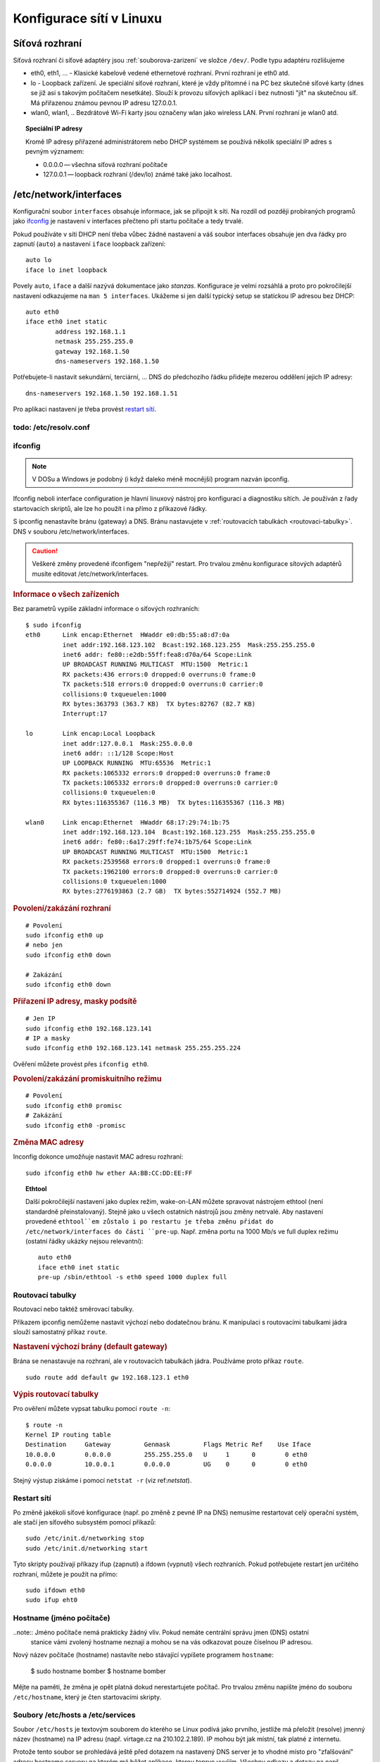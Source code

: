 #########################
Konfigurace sítí v Linuxu
#########################

***************
Síťová rozhraní
***************

Síťová rozhraní či síťové adaptéry jsou :ref:`souborova-zarizeni` ve složce ``/dev/``. Podle typu
adaptéru rozlišujeme

* eth0, eth1, ... - Klasické kabelově vedené ethernetové rozhraní. První rozhraní je eth0 atd.
* lo - Loopback zařízení. Je speciální síťové rozhraní, které je vždy přítomné i na PC bez skutečné
  síťové karty (dnes se již asi s takovým počítačem nesetkáte). Slouží k provozu síťových aplikací i
  bez nutnosti "jít" na skutečnou síť. Má přiřazenou známou pevnou IP adresu 127.0.0.1.
* wlan0, wlan1, .. Bezdrátové Wi-Fi karty jsou označeny wlan jako wireless LAN. První rozhraní je
  wlan0 atd.

.. topic:: Speciální IP adresy

   Kromě IP adresy přiřazené administrátorem nebo DHCP systémem se používá několik speciální IP
   adres s pevným významem:

   * 0.0.0.0 — všechna síťová rozhraní počítače
   * 127.0.0.1 — loopback rozhraní (/dev/lo) známé také jako localhost.

***********************
/etc/network/interfaces
***********************

Konfigurační soubor ``interfaces`` obsahuje informace, jak se připojit k síti. Na rozdíl od později
probíraných programů jako `ifconfig`_ je nastavení v interfaces přečteno při startu počítače a tedy
trvalé.

Pokud používáte v síti DHCP není třeba vůbec žádné nastavení a váš soubor interfaces obsahuje jen
dva řádky pro zapnutí (``auto``) a nastavení ``iface`` loopback zařízení::

  auto lo
  iface lo inet loopback

Povely ``auto``, ``iface`` a další nazývá dokumentace jako *stanzas*. Konfigurace je velmi rozsáhlá
a proto pro pokročilejší nastavení odkazujeme na ``man 5 interfaces``. Ukážeme si jen další typický
setup se statickou IP adresou bez DHCP::

  auto eth0
  iface eth0 inet static
          address 192.168.1.1
          netmask 255.255.255.0
          gateway 192.168.1.50
          dns-nameservers 192.168.1.50



Potřebujete-li nastavit sekundární, terciární, … DNS do předchozího řádku přidejte mezerou oddělení
jejich IP adresy::

  dns-nameservers 192.168.1.50 192.168.1.51

Pro aplikaci nastavení je třeba provést `restart sítí`_.

todo: /etc/resolv.conf
**********************

ifconfig
********

.. note:: V DOSu a Windows je podobný (i když daleko méně mocnější) program nazván ipconfig.

Ifconfig neboli interface configuration je hlavní linuxový nástroj pro konfiguraci a diagnostiku
sítích. Je používán z řady startovacích skriptů, ale lze ho použít i na přímo z příkazové řádky.

S ipconfig nenastavíte bránu (gateway) a DNS. Bránu nastavujete v
:ref:`routovacích tabulkách <routovaci-tabulky>`. DNS v souboru /etc/network/interfaces.

.. caution:: Veškeré změny provedené ifconfigem "nepřežijí" restart. Pro trvalou změnu
   konfigurace sítových adaptérů musíte editovat /etc/network/interfaces.

.. rubric:: Informace o všech zařízeních

Bez parametrů vypíše základní informace o síťových rozhraních::

  $ sudo ifconfig
  eth0      Link encap:Ethernet  HWaddr e0:db:55:a8:d7:0a
            inet addr:192.168.123.102  Bcast:192.168.123.255  Mask:255.255.255.0
            inet6 addr: fe80::e2db:55ff:fea8:d70a/64 Scope:Link
            UP BROADCAST RUNNING MULTICAST  MTU:1500  Metric:1
            RX packets:436 errors:0 dropped:0 overruns:0 frame:0
            TX packets:518 errors:0 dropped:0 overruns:0 carrier:0
            collisions:0 txqueuelen:1000
            RX bytes:363793 (363.7 KB)  TX bytes:82767 (82.7 KB)
            Interrupt:17

  lo        Link encap:Local Loopback
            inet addr:127.0.0.1  Mask:255.0.0.0
            inet6 addr: ::1/128 Scope:Host
            UP LOOPBACK RUNNING  MTU:65536  Metric:1
            RX packets:1065332 errors:0 dropped:0 overruns:0 frame:0
            TX packets:1065332 errors:0 dropped:0 overruns:0 carrier:0
            collisions:0 txqueuelen:0
            RX bytes:116355367 (116.3 MB)  TX bytes:116355367 (116.3 MB)

  wlan0     Link encap:Ethernet  HWaddr 68:17:29:74:1b:75
            inet addr:192.168.123.104  Bcast:192.168.123.255  Mask:255.255.255.0
            inet6 addr: fe80::6a17:29ff:fe74:1b75/64 Scope:Link
            UP BROADCAST RUNNING MULTICAST  MTU:1500  Metric:1
            RX packets:2539568 errors:0 dropped:1 overruns:0 frame:0
            TX packets:1962100 errors:0 dropped:0 overruns:0 carrier:0
            collisions:0 txqueuelen:1000
            RX bytes:2776193863 (2.7 GB)  TX bytes:552714924 (552.7 MB)

.. rubric:: Povolení/zakázání rozhraní

::

  # Povolení
  sudo ifconfig eth0 up
  # nebo jen
  sudo ifconfig eth0 down

  # Zakázání
  sudo ifconfig eth0 down

.. rubric:: Přiřazení IP adresy, masky podsítě

::

  # Jen IP
  sudo ifconfig eth0 192.168.123.141
  # IP a masky
  sudo ifconfig eth0 192.168.123.141 netmask 255.255.255.224

Ověření můžete provést přes ``ifconfig eth0``.

.. _ifconfig-promisc:

.. rubric:: Povolení/zakázání promiskuitního režimu

::

  # Povolení
  sudo ifconfig eth0 promisc
  # Zakázání
  sudo ifconfig eth0 -promisc

.. rubric:: Změna MAC adresy

Inconfig dokonce umožňuje nastavit MAC adresu rozhraní::

  sudo ifconfig eth0 hw ether AA:BB:CC:DD:EE:FF

.. topic:: Ethtool

   Další pokročilejší nastavení jako duplex režim, wake-on-LAN můžete spravovat nástrojem ethtool
   (není standardně přeinstalovaný). Stejně jako u všech ostatních nástrojů jsou změny netrvalé. Aby
   nastavení provedené ``ethtool``em zůstalo i po restartu je třeba změnu přidat do
   /etc/network/interfaces do části ``pre-up``. Např. změna portu na 1000 Mb/s ve full duplex režimu
   (ostatní řádky ukázky nejsou relevantní)::

      auto eth0
      iface eth0 inet static
      pre-up /sbin/ethtool -s eth0 speed 1000 duplex full

.. _routovaci-tabulky:

Routovací tabulky
*****************

Routovací nebo taktéž směrovací tabulky.

Příkazem ipconfig nemůžeme nastavit výchozí nebo dodatečnou bránu. K manipulaci s routovacími
tabulkami jádra slouží samostatný příkaz ``route``.

.. rubric:: Nastavení výchozí brány (default gateway)

Brána se nenastavuje na rozhraní, ale v routovacích tabulkách jádra. Používáme proto příkaz
``route``.

::

  sudo route add default gw 192.168.123.1 eth0

.. rubric:: Výpis routovací tabulky

Pro ověření můžete vypsat tabulku pomocí ``route -n``::

  $ route -n
  Kernel IP routing table
  Destination     Gateway         Genmask         Flags Metric Ref    Use Iface
  10.0.0.0        0.0.0.0         255.255.255.0   U     1      0        0 eth0
  0.0.0.0         10.0.0.1        0.0.0.0         UG    0      0        0 eth0

Stejný výstup získáme i pomocí ``netstat -r`` (viz ref:`netstat`).

Restart sítí
************

Po změně jakékoli síťové konfigurace (např. po změně z pevné IP na DNS) nemusíme restartovat celý
operační systém, ale stačí jen síťového subsystém pomocí příkazů::

  sudo /etc/init.d/networking stop
  sudo /etc/init.d/networking start

Tyto skripty používají příkazy ifup (zapnutí) a ifdown (vypnutí) všech rozhraních. Pokud potřebujete
restart jen určitého rozhraní, můžete je použít na přímo::

  sudo ifdown eth0
  sudo ifup eht0

Hostname (jméno počítače)
*************************

..note:: Jméno počítače nemá prakticky žádný vliv. Pokud nemáte centrální správu jmen (DNS) ostatní
  stanice vámi zvolený hostname neznají a mohou se na vás odkazovat pouze číselnou IP adresou.

Nový název počítače (hostname) nastavíte nebo stávající vypíšete programem ``hostname``:

  $ sudo hostname bomber
  $ hostname
  bomber

Mějte na paměti, že změna je opět platná dokud nerestartujete počítač. Pro trvalou změnu napište
jméno do souboru ``/etc/hostname``, který je čten startovacími skripty.

Soubory /etc/hosts a /etc/services
**********************************

Soubor ``/etc/hosts`` je textovým souborem do kterého se Linux podívá jako prvního, jestliže má
přeložit (resolve) jmenný název (hostname) na IP adresu (např. virtage.cz na 210.102.2.189). IP
mohou být jak místní, tak platné z internetu.

Protože tento soubor se prohledává ještě před dotazem na nastavený DNS server je to vhodné místo pro
"zfalšování" adresy hostname serveru na kterém má běžet aplikace, kterou teprve vyvíjím. Všechny
odkazy a dotazy na např. www.mujserver.cz tak můžete přesměrovat na 127.0.0.1 (místní počítač).

IP adresa je od DNS jména nebo jmen oddělena jedním tabelátorem. Na jednom řádku můžete pro stejnou
IP vypsat více hostname.

.. code-block:: text
   :caption: Příklad ``/etc/hosts``

   127.0.0.1       localhost nb-mujnb www.virtage.cz.local
   192.168.0.100   fileserver
   
   # The following lines are desirable for IPv6 capable hosts
   ::1     ip6-localhost ip6-loopback
   fe00::0 ip6-localnet
   ff00::0 ip6-mcastprefix
   ff02::1 ip6-allnodes
   ff02::2 ip6-allrouters

Soubor /etc/services má podobný účel, ale slouží k "překladu" služeb (protokolů) na čísla portů.
Používá ho řada programů, aby zobrazovala např. místo 22 symbolický název "ssh".

.. code-block:: text
   :caption: Příklad ``/etc/services``

   tcpmux          1/tcp                           # TCP port service multiplexer
   echo            7/tcp
   echo            7/udp
   discard         9/tcp           sink null
   discard         9/udp           sink null
   systat          11/tcp          users
   daytime         13/tcp
   daytime         13/udp
   netstat         15/tcp
   qotd            17/tcp          quote
   msp             18/tcp                          # message send protocol
   msp             18/udp
   chargen         19/tcp          ttytst source
   chargen         19/udp          ttytst source
   ftp-data        20/tcp
   ftp             21/tcp
   fsp             21/udp          fspd
   ssh             22/tcp                          # SSH Remote Login Protocol
   ssh             22/udp

Více informací naleznete v man 5 services.
